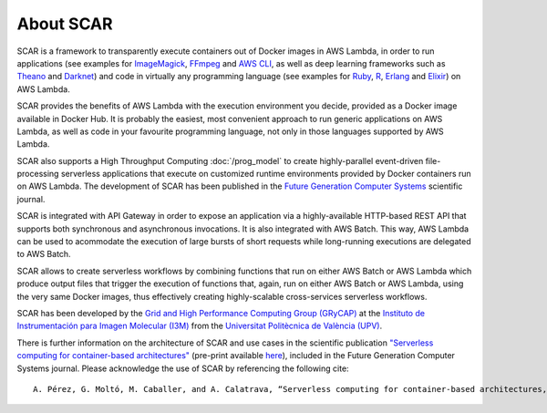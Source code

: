 About SCAR
==========

SCAR is a framework to transparently execute containers out of Docker images in AWS Lambda, in order to run applications (see examples for `ImageMagick <https://github.com/grycap/scar/tree/master/examples/imagemagick>`_, `FFmpeg <https://github.com/grycap/scar/tree/master/examples/ffmpeg>`_ and `AWS CLI <https://github.com/grycap/scar/tree/master/examples/aws-cli>`_, as well as deep learning frameworks such as `Theano <https://github.com/grycap/scar/tree/master/examples/theano>`_ and `Darknet <https://github.com/grycap/scar/tree/master/examples/darknet>`_) and code in virtually any programming language (see examples for `Ruby <https://github.com/grycap/scar/tree/master/examples/ruby>`_, `R <https://github.com/grycap/scar/tree/master/examples/r>`_, `Erlang <https://github.com/grycap/scar/tree/master/examples/erlang>`_ and `Elixir <https://github.com/grycap/scar/tree/master/examples/elixir>`_) on AWS Lambda.

SCAR provides the benefits of AWS Lambda with the execution environment you decide, provided as a Docker image available in Docker Hub. It is probably the easiest, most convenient approach to run generic applications on AWS Lambda, as well as code in your favourite programming language, not only in those languages supported by AWS Lambda.

SCAR also supports a High Throughput Computing :doc:`/prog_model` to create highly-parallel event-driven file-processing serverless applications that execute on customized runtime environments provided by Docker containers run on AWS Lambda. The development of SCAR has been published in the `Future Generation Computer Systems <https://www.journals.elsevier.com/future-generation-computer-systems>`_ scientific journal.

SCAR is integrated with API Gateway in order to expose an application via a highly-available HTTP-based REST API that supports both synchronous and asynchronous invocations. It is also integrated with AWS Batch. This way, AWS Lambda can be used to acommodate the execution of large bursts of short requests while long-running executions are delegated to AWS Batch.

SCAR allows to create serverless workflows by combining functions that run on either AWS Batch or AWS Lambda which produce output files that trigger the execution of functions that, again, run on either AWS Batch or AWS Lambda, using the very same Docker images, thus effectively creating highly-scalable cross-services serverless workflows.

SCAR has been developed by the `Grid and High Performance Computing Group (GRyCAP) <http://www.grycap.upv.es>`_ at the `Instituto de Instrumentación para Imagen Molecular (I3M) <http://www.i3m.upv.es>`_ from the `Universitat Politècnica de València (UPV) <http://www.upv.es>`_.

.. image:: images/grycap.png
   :scale: 70 %
   
.. image:: images/i3m.png
   :scale: 70 %
   
.. image:: images/upv.png
   :scale: 70 %

There is further information on the architecture of SCAR and use cases in the scientific publication `"Serverless computing for container-based architectures" <http://linkinghub.elsevier.com/retrieve/pii/S0167739X17316485>`_ (pre-print available `here <http://www.grycap.upv.es/gmolto/publications/preprints/Perez2018scc.pdf>`_), included in the Future Generation Computer Systems journal. Please acknowledge the use of SCAR by referencing the following cite::

 A. Pérez, G. Moltó, M. Caballer, and A. Calatrava, “Serverless computing for container-based architectures,” Futur. Gener. Comput. Syst., vol. 83, pp. 50–59, Jun. 2018.

